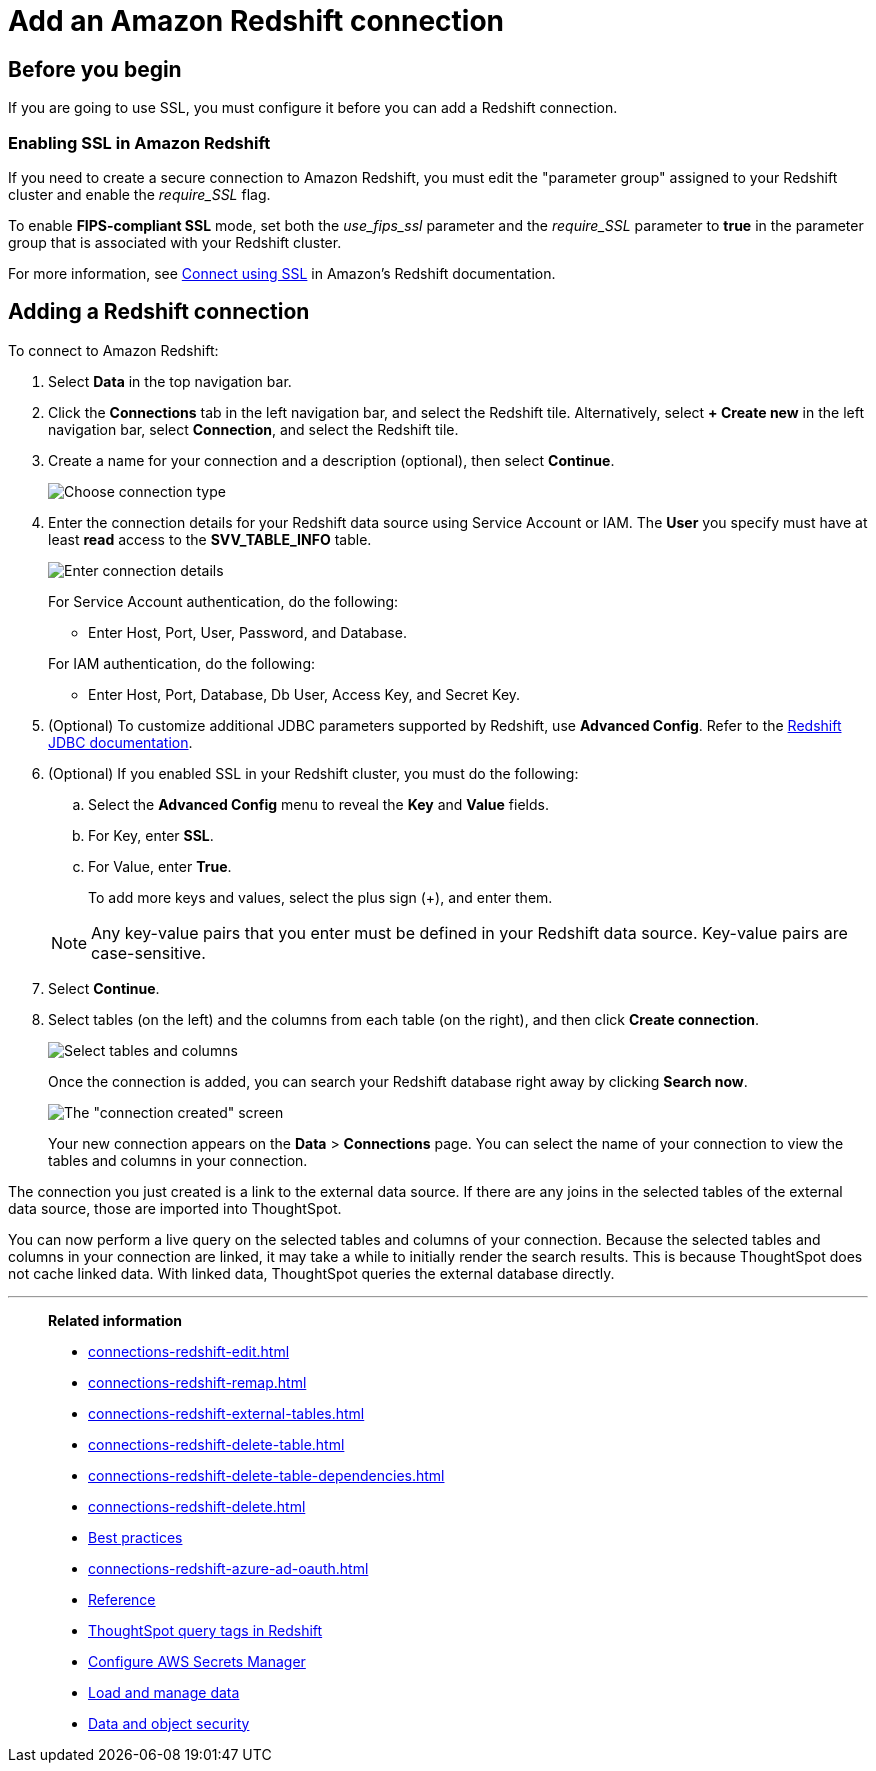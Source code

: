 = Add an Amazon Redshift connection
:last_updated: 09/08/2021
:experimental:
:linkattrs:
:page-partial:
:page-aliases: /data-integrate/embrace/embrace-redshift-add.adoc
:connection: Redshift
:description: Learn how to add an Amazon Redshift connection.

== Before you begin

If you are going to use SSL, you must configure it before you can add a Redshift connection.

=== Enabling SSL in Amazon Redshift

If you need to create a secure connection to Amazon Redshift, you must edit the "parameter group" assigned to your Redshift cluster and enable the _require_SSL_ flag.

To enable *FIPS-compliant SSL* mode, set both the _use_fips_ssl_ parameter and the _require_SSL_ parameter to *true* in the parameter group that is associated with your Redshift cluster.

For more information, see https://docs.aws.amazon.com/redshift/latest/mgmt/connecting-ssl-support.html[Connect using SSL^] in Amazon's Redshift documentation.

////
=== Configuring OAuth

If you need to use OAuth with Redshift, you must configure an OpenID Connect (OIDC) provider in AWS IAM. For details, see xref:connections-redshift-oauth.adoc[Configure OAuth for a Redshift connection].
////

== Adding a Redshift connection

To connect to Amazon Redshift:

. Select *Data* in the top navigation bar.
. Click the *Connections* tab in the left navigation bar, and select the {connection} tile. Alternatively, select *+ Create new* in the left navigation bar, select *Connection*, and select the {connection} tile.
. Create a name for your connection and a description (optional), then select *Continue*.
+
image::embrace-redshift-connection-type-ts-cloud.png[Choose connection type]

. Enter the connection details for your Redshift data source using Service Account or IAM. The *User* you specify must have at least *read* access to the *SVV_TABLE_INFO* table.
+
image::redshift-connectiondetails.png[Enter connection details]
+
For Service Account authentication, do the following:

** Enter Host, Port, User, Password, and Database.

+

For IAM authentication, do the following:

** Enter Host, Port, Database, Db User, Access Key, and Secret Key.
+

////
For OAuth authentication, do the following:

 ** Enter Host, Port, Database, OAuth Client ID, OAuth Client Secret, Auth Url, Access token Url, Role ARN, and DbGroups.
+
Refer to the xref:connections-redshift-reference.adoc[Redshift connection reference] for more information on each of the specific attributes you must enter for your connection.
////

. (Optional) To customize additional JDBC parameters supported by Redshift, use *Advanced Config*. Refer to the https://docs.aws.amazon.com/redshift/latest/mgmt/jdbc20-configuration-options.html[Redshift JDBC documentation^].

. (Optional) If you enabled SSL in your Redshift cluster, you must do the following:
 .. Select the *Advanced Config* menu to reveal the *Key* and *Value* fields.
 .. For Key, enter *SSL*.
 .. For Value, enter *True*.

+
To add more keys and values, select the plus sign (+), and enter them.

+
NOTE: Any key-value pairs that you enter must be defined in your Redshift data source.
Key-value pairs are case-sensitive.
. Select *Continue*.
. Select tables (on the left) and the columns from each table (on the right), and then click *Create connection*.
+
image::snowflake-selecttables.png[Select tables and columns]
+
Once the connection is added, you can search your Redshift database right away by clicking *Search now*.
+
image::redshift-connectioncreated.png[The "connection created" screen]
+
Your new connection appears on the *Data* > *Connections* page.
You can select the name of your connection to view the tables and columns in your connection.

The connection you just created is a link to the external data source.
If there are any joins in the selected tables of the external data source, those are imported into ThoughtSpot.

You can now perform a live query on the selected tables and columns of your connection.
Because the selected tables and columns in your connection are linked, it may take a while to initially render the search results.
This is because ThoughtSpot does not cache linked data.
With linked data, ThoughtSpot queries the external database directly.

'''
> **Related information**
>
> * xref:connections-redshift-edit.adoc[]
> * xref:connections-redshift-remap.adoc[]
> * xref:connections-redshift-external-tables.adoc[]
> * xref:connections-redshift-delete-table.adoc[]
> * xref:connections-redshift-delete-table-dependencies.adoc[]
> * xref:connections-redshift-delete.adoc[]
> * xref:connections-redshift-best.adoc[Best practices]
> * xref:connections-redshift-azure-ad-oauth.adoc[]
> * xref:connections-redshift-reference.adoc[Reference]
> * xref:connections-query-tags.adoc#tag-redshift[ThoughtSpot query tags in Redshift]
> * xref:connections-aws-secrets.adoc[Configure AWS Secrets Manager]
> * xref:data-load.adoc[Load and manage data]
> * xref:security.adoc[Data and object security]
